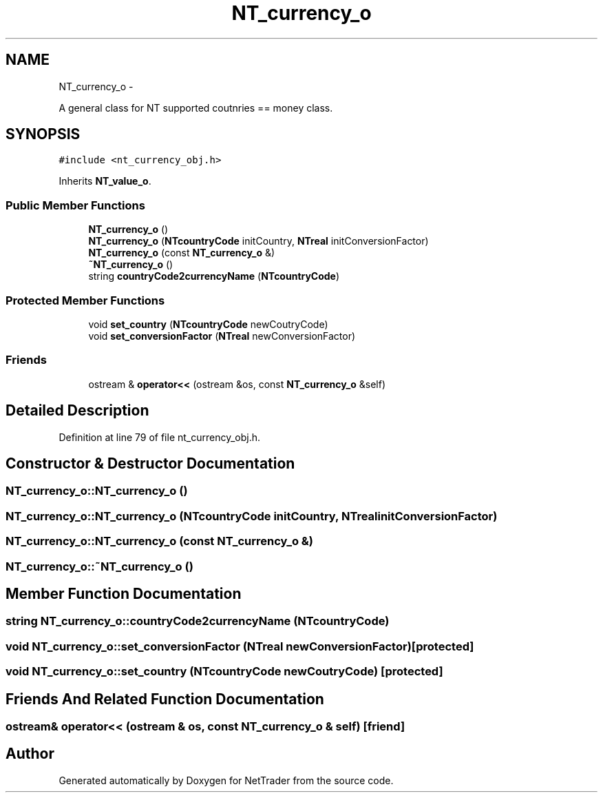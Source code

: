 .TH "NT_currency_o" 3 "Wed Nov 17 2010" "Version 0.5" "NetTrader" \" -*- nroff -*-
.ad l
.nh
.SH NAME
NT_currency_o \- 
.PP
A general class for NT supported coutnries == money class.  

.SH SYNOPSIS
.br
.PP
.PP
\fC#include <nt_currency_obj.h>\fP
.PP
Inherits \fBNT_value_o\fP.
.SS "Public Member Functions"

.in +1c
.ti -1c
.RI "\fBNT_currency_o\fP ()"
.br
.ti -1c
.RI "\fBNT_currency_o\fP (\fBNTcountryCode\fP initCountry, \fBNTreal\fP initConversionFactor)"
.br
.ti -1c
.RI "\fBNT_currency_o\fP (const \fBNT_currency_o\fP &)"
.br
.ti -1c
.RI "\fB~NT_currency_o\fP ()"
.br
.ti -1c
.RI "string \fBcountryCode2currencyName\fP (\fBNTcountryCode\fP)"
.br
.in -1c
.SS "Protected Member Functions"

.in +1c
.ti -1c
.RI "void \fBset_country\fP (\fBNTcountryCode\fP newCoutryCode)"
.br
.ti -1c
.RI "void \fBset_conversionFactor\fP (\fBNTreal\fP newConversionFactor)"
.br
.in -1c
.SS "Friends"

.in +1c
.ti -1c
.RI "ostream & \fBoperator<<\fP (ostream &os, const \fBNT_currency_o\fP &self)"
.br
.in -1c
.SH "Detailed Description"
.PP 
Definition at line 79 of file nt_currency_obj.h.
.SH "Constructor & Destructor Documentation"
.PP 
.SS "NT_currency_o::NT_currency_o ()"
.SS "NT_currency_o::NT_currency_o (\fBNTcountryCode\fP initCountry, \fBNTreal\fP initConversionFactor)"
.SS "NT_currency_o::NT_currency_o (const \fBNT_currency_o\fP &)"
.SS "NT_currency_o::~NT_currency_o ()"
.SH "Member Function Documentation"
.PP 
.SS "string NT_currency_o::countryCode2currencyName (\fBNTcountryCode\fP)"
.SS "void NT_currency_o::set_conversionFactor (\fBNTreal\fP newConversionFactor)\fC [protected]\fP"
.SS "void NT_currency_o::set_country (\fBNTcountryCode\fP newCoutryCode)\fC [protected]\fP"
.SH "Friends And Related Function Documentation"
.PP 
.SS "ostream& operator<< (ostream & os, const \fBNT_currency_o\fP & self)\fC [friend]\fP"

.SH "Author"
.PP 
Generated automatically by Doxygen for NetTrader from the source code.
